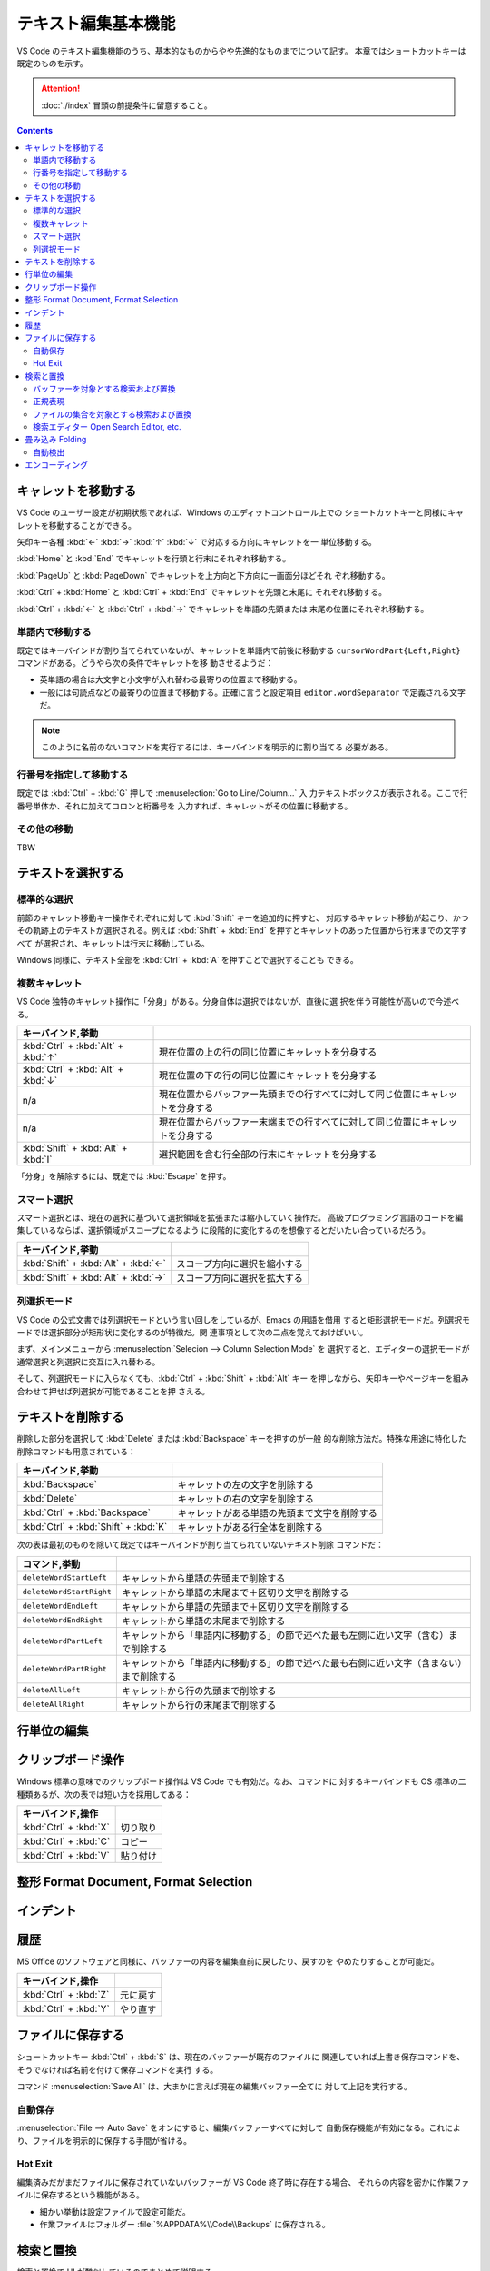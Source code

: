 ======================================================================
テキスト編集基本機能
======================================================================

VS Code のテキスト編集機能のうち、基本的なものからやや先進的なものまでについて記す。
本章ではショートカットキーは既定のものを示す。

.. attention::

   :doc:`./index` 冒頭の前提条件に留意すること。

.. contents::

キャレットを移動する
======================================================================

VS Code のユーザー設定が初期状態であれば、Windows のエディットコントロール上での
ショートカットキーと同様にキャレットを移動することができる。

矢印キー各種 :kbd:`←` :kbd:`→` :kbd:`↑` :kbd:`↓` で対応する方向にキャレットを一
単位移動する。

:kbd:`Home` と :kbd:`End` でキャレットを行頭と行末にそれぞれ移動する。

:kbd:`PageUp` と :kbd:`PageDown` でキャレットを上方向と下方向に一画面分ほどそれ
ぞれ移動する。

:kbd:`Ctrl` + :kbd:`Home` と :kbd:`Ctrl` + :kbd:`End` でキャレットを先頭と末尾に
それぞれ移動する。

:kbd:`Ctrl` + :kbd:`←` と :kbd:`Ctrl` + :kbd:`→` でキャレットを単語の先頭または
末尾の位置にそれぞれ移動する。

単語内で移動する
----------------------------------------------------------------------

既定ではキーバインドが割り当てられていないが、キャレットを単語内で前後に移動する
``cursorWordPart{Left,Right}`` コマンドがある。どうやら次の条件でキャレットを移
動させるようだ：

* 英単語の場合は大文字と小文字が入れ替わる最寄りの位置まで移動する。
* 一般には句読点などの最寄りの位置まで移動する。正確に言うと設定項目
  ``editor.wordSeparator`` で定義される文字だ。

.. note::

   このように名前のないコマンドを実行するには、キーバインドを明示的に割り当てる
   必要がある。

.. todo::

   これらのコマンドの本物の仕様を参照する。

行番号を指定して移動する
----------------------------------------------------------------------

既定では :kbd:`Ctrl` + :kbd:`G` 押しで :menuselection:`Go to Line/Column...` 入
力テキストボックスが表示される。ここで行番号単体か、それに加えてコロンと桁番号を
入力すれば、キャレットがその位置に移動する。

その他の移動
----------------------------------------------------------------------

TBW

テキストを選択する
======================================================================

標準的な選択
----------------------------------------------------------------------

前節のキャレット移動キー操作それぞれに対して :kbd:`Shift` キーを追加的に押すと、
対応するキャレット移動が起こり、かつその軌跡上のテキストが選択される。例えば
:kbd:`Shift` + :kbd:`End` を押すとキャレットのあった位置から行末までの文字すべて
が選択され、キャレットは行末に移動している。

Windows 同様に、テキスト全部を :kbd:`Ctrl` + :kbd:`A` を押すことで選択することも
できる。

複数キャレット
----------------------------------------------------------------------

VS Code 独特のキャレット操作に「分身」がある。分身自体は選択ではないが、直後に選
択を伴う可能性が高いので今述べる。

.. csv-table::
   :delim: @
   :header: キーバインド,挙動

   :kbd:`Ctrl` + :kbd:`Alt` + :kbd:`↑` @ 現在位置の上の行の同じ位置にキャレットを分身する
   :kbd:`Ctrl` + :kbd:`Alt` + :kbd:`↓` @ 現在位置の下の行の同じ位置にキャレットを分身する
   n/a @ 現在位置からバッファー先頭までの行すべてに対して同じ位置にキャレットを分身する
   n/a @ 現在位置からバッファー末端までの行すべてに対して同じ位置にキャレットを分身する
   :kbd:`Shift` + :kbd:`Alt` + :kbd:`I` @ 選択範囲を含む行全部の行末にキャレットを分身する

「分身」を解除するには、既定では :kbd:`Escape` を押す。

スマート選択
----------------------------------------------------------------------

スマート選択とは、現在の選択に基づいて選択領域を拡張または縮小していく操作だ。
高級プログラミング言語のコードを編集しているならば、選択領域がスコープになるよう
に段階的に変化するのを想像するとだいたい合っているだろう。

.. csv-table::
   :delim: @
   :header: キーバインド,挙動

   :kbd:`Shift` + :kbd:`Alt` + :kbd:`←` @ スコープ方向に選択を縮小する
   :kbd:`Shift` + :kbd:`Alt` + :kbd:`→` @ スコープ方向に選択を拡大する

列選択モード
----------------------------------------------------------------------

VS Code の公式文書では列選択モードという言い回しをしているが、Emacs の用語を借用
すると矩形選択モードだ。列選択モードでは選択部分が矩形状に変化するのが特徴だ。関
連事項として次の二点を覚えておけばいい。

まず、メインメニューから :menuselection:`Selecion --> Column Selection Mode` を
選択すると、エディターの選択モードが通常選択と列選択に交互に入れ替わる。

そして、列選択モードに入らなくても、:kbd:`Ctrl` + :kbd:`Shift` + :kbd:`Alt` キー
を押しながら、矢印キーやページキーを組み合わせて押せば列選択が可能であることを押
さえる。

テキストを削除する
======================================================================

削除した部分を選択して :kbd:`Delete` または :kbd:`Backspace` キーを押すのが一般
的な削除方法だ。特殊な用途に特化した削除コマンドも用意されている：

.. csv-table::
   :delim: @
   :header: キーバインド,挙動

   :kbd:`Backspace` @ キャレットの左の文字を削除する
   :kbd:`Delete` @ キャレットの右の文字を削除する
   :kbd:`Ctrl` + :kbd:`Backspace` @ キャレットがある単語の先頭まで文字を削除する
   :kbd:`Ctrl` + :kbd:`Shift` + :kbd:`K` @ キャレットがある行全体を削除する

次の表は最初のものを除いて既定ではキーバインドが割り当てられていないテキスト削除
コマンドだ：

.. csv-table::
   :delim: @
   :header: コマンド,挙動

   ``deleteWordStartLeft`` @ キャレットから単語の先頭まで削除する
   ``deleteWordStartRight`` @ キャレットから単語の末尾まで＋区切り文字を削除する
   ``deleteWordEndLeft`` @ キャレットから単語の先頭まで＋区切り文字を削除する
   ``deleteWordEndRight`` @ キャレットから単語の末尾まで削除する
   ``deleteWordPartLeft`` @ キャレットから「単語内に移動する」の節で述べた最も左側に近い文字（含む）まで削除する
   ``deleteWordPartRight`` @ キャレットから「単語内に移動する」の節で述べた最も右側に近い文字（含まない）まで削除する
   ``deleteAllLeft`` @ キャレットから行の先頭まで削除する
   ``deleteAllRight`` @ キャレットから行の末尾まで削除する

行単位の編集
======================================================================

.. todo::

   * Move Line {Up,Down}
   * Copy Line {Up,Down}
   * Sort Lines {Ascending,Descending}
   * Delete Duplicated Lines
   * Join Lines

クリップボード操作
======================================================================

Windows 標準の意味でのクリップボード操作は VS Code でも有効だ。なお、コマンドに
対するキーバインドも OS 標準の二種類あるが、次の表では短い方を採用してある：

.. csv-table::
   :delim: @
   :header: キーバインド,操作

   :kbd:`Ctrl` + :kbd:`X` @ 切り取り
   :kbd:`Ctrl` + :kbd:`C` @ コピー
   :kbd:`Ctrl` + :kbd:`V` @ 貼り付け

整形 Format Document, Format Selection
======================================================================

.. todo::

   * Format Docment
   * Format Document With...
   * Format Selection
   * Format Modified Lines

インデント
======================================================================

.. todo::

   * {Indent,Outdent} Line

履歴
======================================================================

MS Office のソフトウェアと同様に、バッファーの内容を編集直前に戻したり、戻すのを
やめたりすることが可能だ。

.. csv-table::
   :delim: @
   :header: キーバインド,操作

   :kbd:`Ctrl` + :kbd:`Z` @ 元に戻す
   :kbd:`Ctrl` + :kbd:`Y` @ やり直す

ファイルに保存する
======================================================================

ショートカットキー :kbd:`Ctrl` + :kbd:`S` は、現在のバッファーが既存のファイルに
関連していれば上書き保存コマンドを、そうでなければ名前を付けて保存コマンドを実行
する。

コマンド :menuselection:`Save All` は、大まかに言えば現在の編集バッファー全てに
対して上記を実行する。

自動保存
----------------------------------------------------------------------

:menuselection:`File --> Auto Save` をオンにすると、編集バッファーすべてに対して
自動保存機能が有効になる。これにより、ファイルを明示的に保存する手間が省ける。

.. todo::

   設定内容を説明して settings.json の章とリンク。

Hot Exit
----------------------------------------------------------------------

編集済みだがまだファイルに保存されていないバッファーが VS Code 終了時に存在する場合、
それらの内容を密かに作業ファイルに保存するという機能がある。

* 細かい挙動は設定ファイルで設定可能だ。
* 作業ファイルはフォルダー :file:`%APPDATA%\\Code\\Backups` に保存される。

.. todo::

   設定内容を説明して settings.json の章とリンク。

検索と置換
======================================================================

検索と置換で UI が酷似しているのでまとめて説明する。

バッファーを対象とする検索および置換
----------------------------------------------------------------------

.. csv-table::
   :delim: @
   :header: キーバインド,操作

   :kbd:`Ctrl` + :kbd:`F` @ バッファー内から文字列を検索する
   :kbd:`Ctrl` + :kbd:`H` @ バッファー内の文字列を置換

検索コマンドを開始すると、バッファー上部に引数入力用の UI が表示される。

* エディットボックスに対象となる文字列を入力する。
* Match Case アイコンをクリックするたびに、検索における大文字小文字区別モードの
  ON/OFF を切り替える。
* Match Whole Word アイコンをクリックすると、対象文字列を単語として扱うように指
  示することになる。部分文字列としての合致を無視することになる。
* Use Regular Expression アイコンをクリックすると、対象文字列が正規表現パターン
  であるか否かを切り替える。
* Find in Selection ボタンを押すと、検索対象範囲を現在選択に限定する。

実際に検索すると、次のことが起こる：

* UI 上に結果数が出力される。
* エディター本体のみならず、縦スクロールバー、ミニマップに検索結果がハイライトされる。
* Previous Match と Next Match ボタンを押すと、エディターの表示が隣の合致位置に移動する。

置換コマンドを開始すると、検索コマンドの UI によく似たものが表示される。UI 項目
の追加分を述べる：

* 下のエディットボックスに置換後の文字列または正規表現パターンを指定する。
* Preserve Case ボタンで大文字小文字を維持させるか否かを指定する。
* Replace ボタンで実際に現在ハイライトしている合致部分に対して置換する。
* Replace All ボタンで合致全部を置換する。

正規表現
----------------------------------------------------------------------

.. todo::

   述べることがあるか？

ファイルの集合を対象とする検索および置換
----------------------------------------------------------------------

.. csv-table::
   :delim: @
   :header: キーバインド,操作

   :kbd:`Ctrl` + :kbd:`Shift` + :kbd:`F` @ ファイル群から文字列を検索する
   :kbd:`Ctrl` + :kbd:`Shift` + :kbd:`H` @ ファイル群に対して文字列を置換する

検索エディター Open Search Editor, etc.
----------------------------------------------------------------------

畳み込み Folding
======================================================================

自動検出
----------------------------------------------------------------------

エンコーディング
======================================================================
